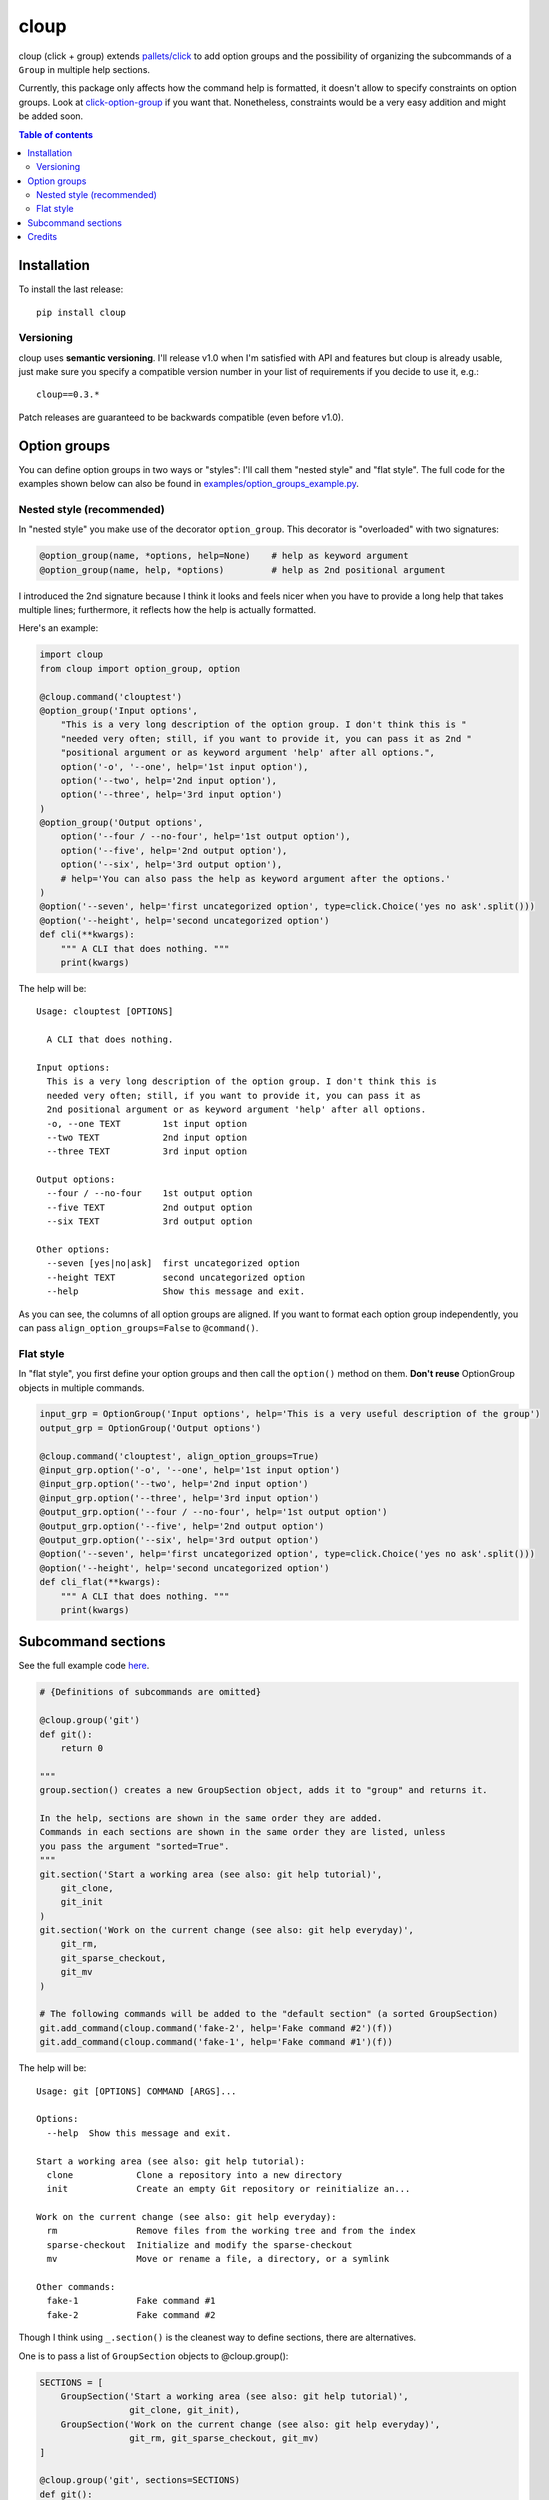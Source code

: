 =====
cloup
=====

.. image:: https://img.shields.io/pypi/v/cloup.svg
    :alt: PyPI Package
    :target: https://pypi.python.org/pypi/cloup

.. image:: https://img.shields.io/travis/janLuke/cloup.svg
    :alt: Travis-CI Build Status
    :target: https://travis-ci.com/janLuke/cloup?branch=master

.. image:: https://codecov.io/github/janLuke/cloup/coverage.svg?branch=master
    :alt: Coverage Status
    :target: https://codecov.io/github/janLuke/cloup?branch=master

cloup (click + group) extends `pallets/click <https://github.com/pallets/click>`_
to add option groups and the possibility of organizing the subcommands of a
``Group`` in multiple help sections.

Currently, this package only affects how the command help is formatted, it doesn't
allow to specify constraints on option groups. Look at
`click-option-group <https://github.com/click-contrib/click-option-group>`_ if
you want that. Nonetheless, constraints would be a very easy addition and might be
added soon.

.. contents:: **Table of contents**
  :local:

Installation
============
To install the last release::

    pip install cloup

Versioning
----------
cloup uses **semantic versioning**. I'll release v1.0 when I'm
satisfied with API and features but cloup is already usable, just
make sure you specify a compatible version number in your list
of requirements if you decide to use it, e.g.::

    cloup==0.3.*

Patch releases are guaranteed to be backwards compatible (even before v1.0).

Option groups
=============
You can define option groups in two ways or "styles": I'll call them "nested style" and "flat style".
The full code for the examples shown below can also be found in `<examples/option_groups_example.py>`_.

Nested style (recommended)
--------------------------
In "nested style" you make use of the decorator ``option_group``.
This decorator is "overloaded" with two signatures:

.. code-block:: python

    @option_group(name, *options, help=None)    # help as keyword argument
    @option_group(name, help, *options)         # help as 2nd positional argument

I introduced the 2nd signature because I think it looks and feels nicer when you
have to provide a long help that takes multiple lines; furthermore, it reflects how the
help is actually formatted.

Here's an example:

.. code-block:: python

    import cloup
    from cloup import option_group, option

    @cloup.command('clouptest')
    @option_group('Input options',
        "This is a very long description of the option group. I don't think this is "
        "needed very often; still, if you want to provide it, you can pass it as 2nd "
        "positional argument or as keyword argument 'help' after all options.",
        option('-o', '--one', help='1st input option'),
        option('--two', help='2nd input option'),
        option('--three', help='3rd input option')
    )
    @option_group('Output options',
        option('--four / --no-four', help='1st output option'),
        option('--five', help='2nd output option'),
        option('--six', help='3rd output option'),
        # help='You can also pass the help as keyword argument after the options.'
    )
    @option('--seven', help='first uncategorized option', type=click.Choice('yes no ask'.split()))
    @option('--height', help='second uncategorized option')
    def cli(**kwargs):
        """ A CLI that does nothing. """
        print(kwargs)

The help will be::

    Usage: clouptest [OPTIONS]

      A CLI that does nothing.

    Input options:
      This is a very long description of the option group. I don't think this is
      needed very often; still, if you want to provide it, you can pass it as
      2nd positional argument or as keyword argument 'help' after all options.
      -o, --one TEXT        1st input option
      --two TEXT            2nd input option
      --three TEXT          3rd input option

    Output options:
      --four / --no-four    1st output option
      --five TEXT           2nd output option
      --six TEXT            3rd output option

    Other options:
      --seven [yes|no|ask]  first uncategorized option
      --height TEXT         second uncategorized option
      --help                Show this message and exit.

As you can see, the columns of all option groups are aligned. If you want to
format each option group independently, you can pass ``align_option_groups=False``
to ``@command()``.

Flat style
----------
In "flat style", you first define your option groups and then call the ``option()`` method on them.
**Don't reuse** OptionGroup objects in multiple commands.

.. code-block:: python

    input_grp = OptionGroup('Input options', help='This is a very useful description of the group')
    output_grp = OptionGroup('Output options')

    @cloup.command('clouptest', align_option_groups=True)
    @input_grp.option('-o', '--one', help='1st input option')
    @input_grp.option('--two', help='2nd input option')
    @input_grp.option('--three', help='3rd input option')
    @output_grp.option('--four / --no-four', help='1st output option')
    @output_grp.option('--five', help='2nd output option')
    @output_grp.option('--six', help='3rd output option')
    @option('--seven', help='first uncategorized option', type=click.Choice('yes no ask'.split()))
    @option('--height', help='second uncategorized option')
    def cli_flat(**kwargs):
        """ A CLI that does nothing. """
        print(kwargs)


Subcommand sections
===================
See the full example code `here <examples/git_sections.py>`_.

.. code-block:: python

    # {Definitions of subcommands are omitted}

    @cloup.group('git')
    def git():
        return 0

    """
    group.section() creates a new GroupSection object, adds it to "group" and returns it.

    In the help, sections are shown in the same order they are added.
    Commands in each sections are shown in the same order they are listed, unless
    you pass the argument "sorted=True".
    """
    git.section('Start a working area (see also: git help tutorial)',
        git_clone,
        git_init
    )
    git.section('Work on the current change (see also: git help everyday)',
        git_rm,
        git_sparse_checkout,
        git_mv
    )

    # The following commands will be added to the "default section" (a sorted GroupSection)
    git.add_command(cloup.command('fake-2', help='Fake command #2')(f))
    git.add_command(cloup.command('fake-1', help='Fake command #1')(f))

The help will be::

    Usage: git [OPTIONS] COMMAND [ARGS]...

    Options:
      --help  Show this message and exit.

    Start a working area (see also: git help tutorial):
      clone            Clone a repository into a new directory
      init             Create an empty Git repository or reinitialize an...

    Work on the current change (see also: git help everyday):
      rm               Remove files from the working tree and from the index
      sparse-checkout  Initialize and modify the sparse-checkout
      mv               Move or rename a file, a directory, or a symlink

    Other commands:
      fake-1           Fake command #1
      fake-2           Fake command #2

Though I think using ``_.section()`` is the cleanest way to define sections, there
are alternatives.

One is to pass a list of ``GroupSection`` objects to @cloup.group():

.. code-block:: python

    SECTIONS = [
        GroupSection('Start a working area (see also: git help tutorial)',
                     git_clone, git_init),
        GroupSection('Work on the current change (see also: git help everyday)',
                     git_rm, git_sparse_checkout, git_mv)
    ]

    @cloup.group('git', sections=SECTIONS)
    def git():
        return 0

Others are:

- ``git.add_section(section)`` to add an existing ``GroupSection`` object
- ``git.add_command(cmd, name, section, ...)``; the section must NOT contain the command
- ``@git.command(cmd, name, section, ...)``, specifying ``section``.

**Note:** individual commands don't know the section they belong to.
Neither ``cloup.Command`` nor ``@cloup.command()`` accept a "section" argument.

Credits
=======

For implementing option groups, I started from the idea of `@chrisjsewell <https://github.com/chrisjsewell>`_
presented in `this comment <https://github.com/pallets/click/issues/373#issuecomment-515293746>`_.

This package was created with Cookiecutter_ and the `audreyr/cookiecutter-pypackage`_ project template.

.. _Cookiecutter: https://github.com/audreyr/cookiecutter
.. _`audreyr/cookiecutter-pypackage`: https://github.com/audreyr/cookiecutter-pypackage
